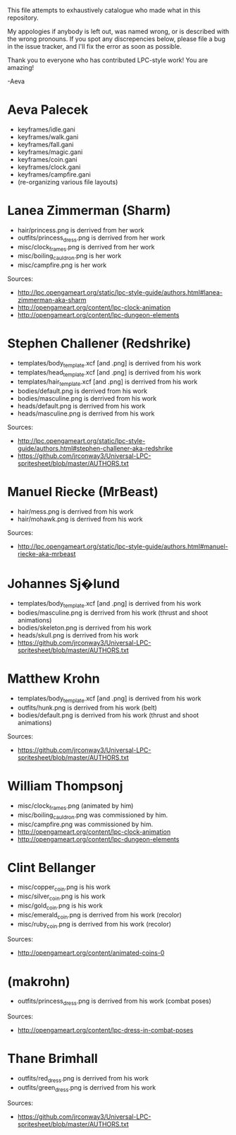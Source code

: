 This file attempts to exhaustively catalogue who made what in this
repository.

My appologies if anybody is left out, was named wrong, or is described
with the wrong pronouns.  If you spot any discrepencies below, please
file a bug in the issue tracker, and I'll fix the error as soon as
possible.

Thank you to everyone who has contributed LPC-style work!  You
are amazing!

-Aeva


* Aeva Palecek
 - keyframes/idle.gani
 - keyframes/walk.gani
 - keyframes/fall.gani
 - keyframes/magic.gani
 - keyframes/coin.gani
 - keyframes/clock.gani
 - keyframes/campfire.gani
 - (re-organizing various file layouts)

* Lanea Zimmerman (Sharm)
 - hair/princess.png is derrived from her work
 - outfits/princess_dress.png is derrived from her work
 - misc/clock_frames.png is derrived from her work
 - misc/boiling_cauldron.png is her work
 - misc/campfire.png is her work
Sources: 
 - http://lpc.opengameart.org/static/lpc-style-guide/authors.html#lanea-zimmerman-aka-sharm
 - http://opengameart.org/content/lpc-clock-animation
 - http://opengameart.org/content/lpc-dungeon-elements

* Stephen Challener (Redshrike)
 - templates/body_template.xcf [and .png] is derrived from his work
 - templates/head_template.xcf [and .png] is derrived from his work
 - templates/hair_template.xcf [and .png] is derrived from his work
 - bodies/default.png is derrived from his work
 - bodies/masculine.png is derrived from his work
 - heads/default.png is derrived from his work
 - heads/masculine.png is derrived from his work
Sources: 
 - http://lpc.opengameart.org/static/lpc-style-guide/authors.html#stephen-challener-aka-redshrike
 - https://github.com/jrconway3/Universal-LPC-spritesheet/blob/master/AUTHORS.txt

* Manuel Riecke (MrBeast)
 - hair/mess.png is derrived from his work
 - hair/mohawk.png is derrived from his work
Sources: 
 - http://lpc.opengameart.org/static/lpc-style-guide/authors.html#manuel-riecke-aka-mrbeast

* Johannes Sj�lund
 - templates/body_template.xcf [and .png] is derrived from his work
 - bodies/masculine.png is derrived from his work (thrust and shoot animations)
 - bodies/skeleton.png is derrived from his work
 - heads/skull.png is derrived from his work
 - https://github.com/jrconway3/Universal-LPC-spritesheet/blob/master/AUTHORS.txt

* Matthew Krohn
 - templates/body_template.xcf [and .png] is derrived from his work
 - outfits/hunk.png is derrived from his work (belt)
 - bodies/default.png is derrived from his work (thrust and shoot animations)
Sources:
 - https://github.com/jrconway3/Universal-LPC-spritesheet/blob/master/AUTHORS.txt

* William Thompsonj
 - misc/clock_frames.png (animated by him)
 - misc/boiling_cauldron.png was commissioned by him.
 - misc/campfire.png was commissioned by him.
 - http://opengameart.org/content/lpc-clock-animation
 - http://opengameart.org/content/lpc-dungeon-elements

* Clint Bellanger
 - misc/copper_coin.png is his work
 - misc/silver_coin.png is his work
 - misc/gold_coin.png is his work
 - misc/emerald_coin.png is derrived from his work (recolor)
 - misc/ruby_coin.png is derrived from his work (recolor)
Sources:
 - http://opengameart.org/content/animated-coins-0

* (makrohn)
 - outfits/princess_dress.png is derrived from his work (combat poses)
Sources:
 - http://opengameart.org/content/lpc-dress-in-combat-poses

* Thane Brimhall
 - outfits/red_dress.png is derrived from his work
 - outfits/green_dress.png is derrived from his work
Sources:
 - https://github.com/jrconway3/Universal-LPC-spritesheet/blob/master/AUTHORS.txt
